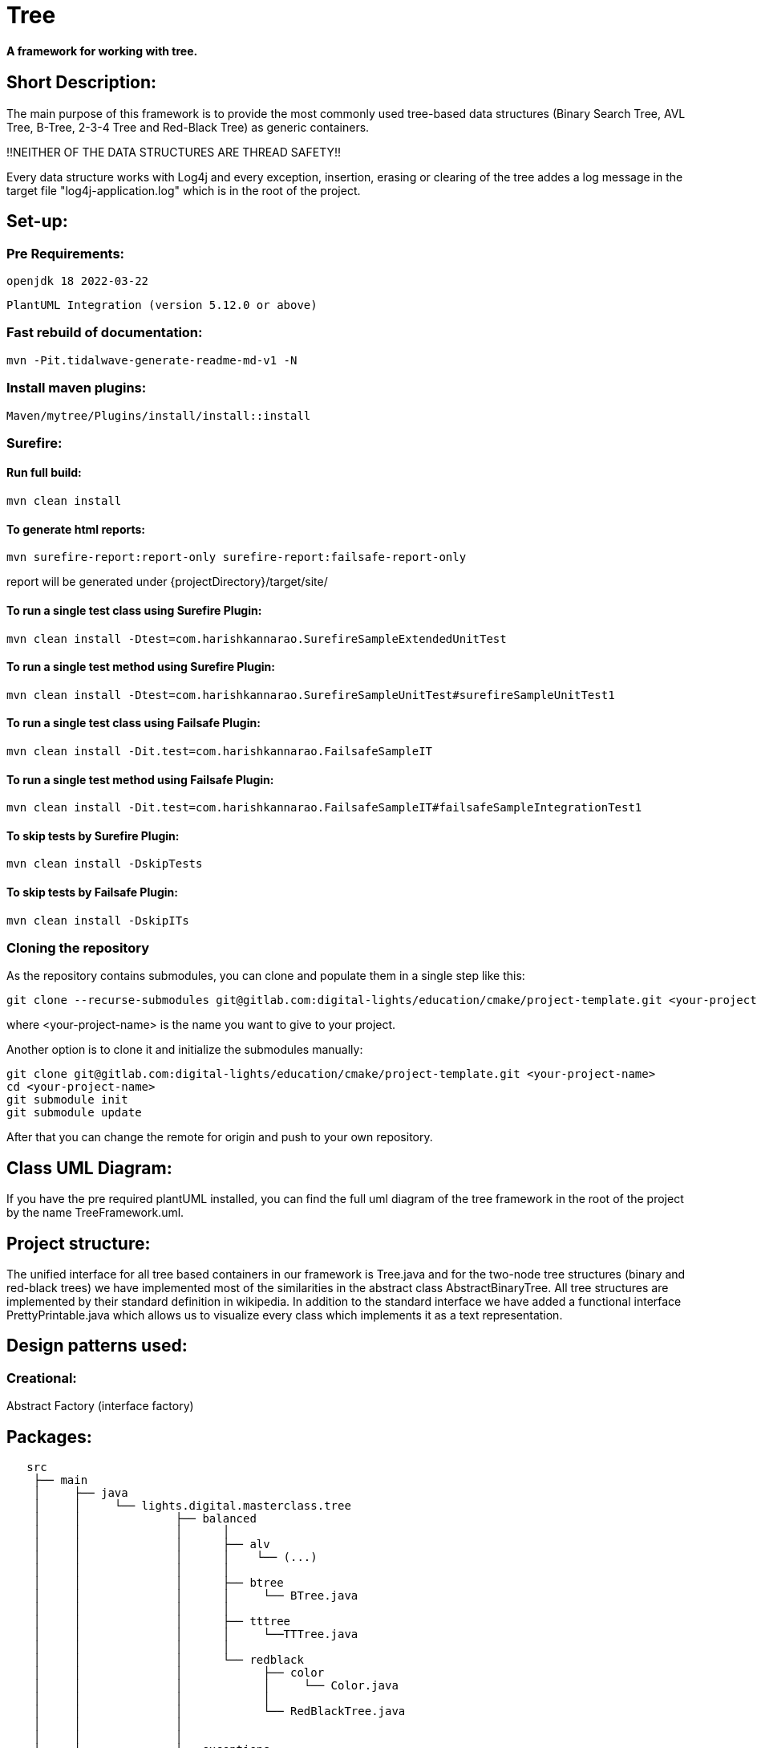 = Tree

[#_a_framework_for_working_with_tree]
==== A framework for working with tree.

== Short Description:

The main purpose of this framework is to provide the most commonly
used tree-based data structures (Binary Search Tree, AVL Tree,
B-Tree, 2-3-4 Tree and Red-Black Tree) as generic containers.

!!NEITHER OF THE DATA STRUCTURES ARE THREAD SAFETY!!

Every data structure works with Log4j and every exception, insertion, erasing or clearing of the tree addes a log message in the target file "log4j-application.log" which is in the root of the project.

== Set-up:

=== Pre Requirements:

----
openjdk 18 2022-03-22
----

----
PlantUML Integration (version 5.12.0 or above)
----

=== Fast rebuild of documentation:

----
mvn -Pit.tidalwave-generate-readme-md-v1 -N
----

=== Install maven plugins:
    Maven/mytree/Plugins/install/install::install

=== Surefire:

==== Run full build:

----
mvn clean install
----

==== To generate html reports:

----
mvn surefire-report:report-only surefire-report:failsafe-report-only
----

report will be generated under
{projectDirectory}/target/site/

==== To run a single test class using Surefire Plugin:

----
mvn clean install -Dtest=com.harishkannarao.SurefireSampleExtendedUnitTest
----

==== To run a single test method using Surefire Plugin:

----
mvn clean install -Dtest=com.harishkannarao.SurefireSampleUnitTest#surefireSampleUnitTest1
----

==== To run a single test class using Failsafe Plugin:

----
mvn clean install -Dit.test=com.harishkannarao.FailsafeSampleIT
----

==== To run a single test method using Failsafe Plugin:

----
mvn clean install -Dit.test=com.harishkannarao.FailsafeSampleIT#failsafeSampleIntegrationTest1
----

==== To skip tests by Surefire Plugin:

----
mvn clean install -DskipTests
----

==== To skip tests by Failsafe Plugin:

----
mvn clean install -DskipITs
----

=== Cloning the repository

As the repository contains submodules, you can clone and populate them in a single step like this:

----
git clone --recurse-submodules git@gitlab.com:digital-lights/education/cmake/project-template.git <your-project-name>
----

where <your-project-name> is the name you want to give to your project.


Another option is to clone it and initialize the submodules manually:

----
git clone git@gitlab.com:digital-lights/education/cmake/project-template.git <your-project-name>
cd <your-project-name>
git submodule init
git submodule update
----




After that you can change the remote for origin and push to your own repository.

== Class UML Diagram:
If you have the pre required plantUML
installed, you can find the full uml diagram of the tree framework in the root of the project by the name TreeFramework.uml.

== Project structure:

The unified interface for all tree based containers
in our framework is Tree.java and for the two-node tree structures (binary and red-black trees) we have implemented most of the similarities in the abstract class AbstractBinaryTree. All tree structures are implemented by their standard definition in wikipedia. In addition to the standard interface we have added a functional interface PrettyPrintable.java which allows us to visualize every class which implements it as a text representation.

== Design patterns used:
=== Creational:
Abstract Factory (interface factory)

== Packages:

----
   src
    ├── main
    │     ├── java
    │     │     └── lights.digital.masterclass.tree
    │     │              ├── balanced
    │     │              │      │
    │     │              │      ├── alv
    │     │              │      │    └── (...)
    │     │              │      │     
    │     │              │      ├── btree
    │     │              │      │     └── BTree.java
    │     │              │      │     
    │     │              │      ├── tttree
    │     │              │      │     └──TTTree.java
    │     │              │      │     
    │     │              │      └── redblack
    │     │              │            ├── color
    │     │              │            │     └── Color.java
    │     │              │            │
    │     │              │            └── RedBlackTree.java
    │     │              │                  
    │     │              │            
    │     │              ├── exceptions
    │     │              │       └─(...)
    │     │              │        
    │     │              ├── factory
    │     │              │       ├── TreeFactory.java    
    │     │              │       └── TreeType.java
    │     │              │        
    │     │              ├── print
    │     │              │       ├── pretty
    │     │              │       │     └── PrettyPrintable.java 
    │     │              │       │    
    │     │              │       └── PrintableNode.java
    │     │              │
    │     │              ├── twonode
    │     │              │       ├── binary
    │     │              │       │     └──BinaryTree.java 
    │     │              │       │    
    │     │              │       └── AbstractBinaryTree.java
    │     │              │
    │     │              ├── Traversal.java
    │     │              └── Tree.java
    │     │
    │     │
    │     │
    │     └── resources
    │             └── (...)
    │
    │
    │
    │
    │
    │
    └── test
          └── java
                └── lights.digital.masterclass.tree
                         ├── balanced
                         │      │
                         │      ├── btree
                         │      │     └── BTreeTest.java
                         │      │     
                         │      ├── tttree
                         │      │     └── TTTree.java
                         │      │     
                         │      └── redblack
                         │      
                         ├── twonode.binary
                         │        └── BinaryTreeTest.java
                         │     
                         └──TreeTest.java    
----